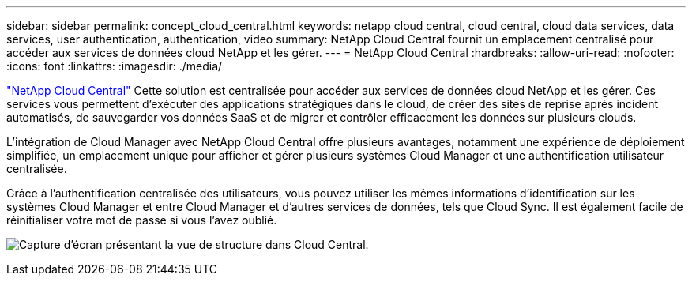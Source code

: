 ---
sidebar: sidebar 
permalink: concept_cloud_central.html 
keywords: netapp cloud central, cloud central, cloud data services, data services, user authentication, authentication, video 
summary: NetApp Cloud Central fournit un emplacement centralisé pour accéder aux services de données cloud NetApp et les gérer. 
---
= NetApp Cloud Central
:hardbreaks:
:allow-uri-read: 
:nofooter: 
:icons: font
:linkattrs: 
:imagesdir: ./media/


[role="lead"]
https://cloud.netapp.com["NetApp Cloud Central"^] Cette solution est centralisée pour accéder aux services de données cloud NetApp et les gérer. Ces services vous permettent d'exécuter des applications stratégiques dans le cloud, de créer des sites de reprise après incident automatisés, de sauvegarder vos données SaaS et de migrer et contrôler efficacement les données sur plusieurs clouds.

L'intégration de Cloud Manager avec NetApp Cloud Central offre plusieurs avantages, notamment une expérience de déploiement simplifiée, un emplacement unique pour afficher et gérer plusieurs systèmes Cloud Manager et une authentification utilisateur centralisée.

Grâce à l'authentification centralisée des utilisateurs, vous pouvez utiliser les mêmes informations d'identification sur les systèmes Cloud Manager et entre Cloud Manager et d'autres services de données, tels que Cloud Sync. Il est également facile de réinitialiser votre mot de passe si vous l'avez oublié.

image:screenshot_cloud_central.gif["Capture d'écran présentant la vue de structure dans Cloud Central."]
